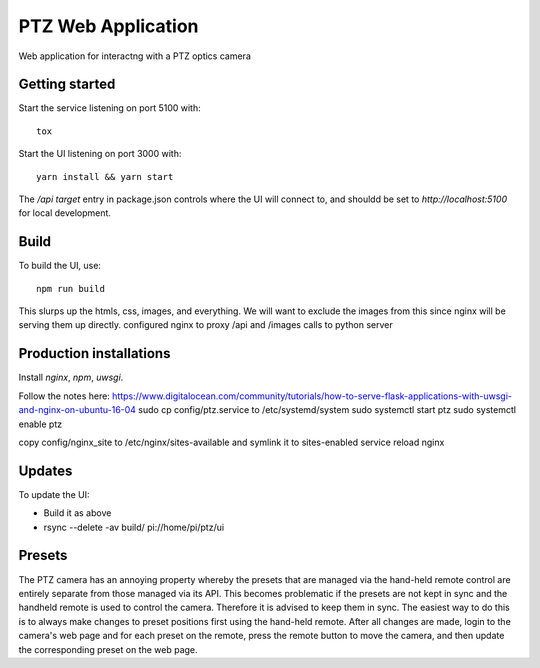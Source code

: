 ===================
PTZ Web Application
===================

Web application for interactng with a PTZ optics camera

Getting started
---------------
Start the service listening on port 5100 with::

   tox

Start the UI listening on port 3000 with::

   yarn install && yarn start

The `/api` `target` entry in package.json controls where the
UI will connect to, and shouldd be set to `http://localhost:5100` for
local development.

Build
-----

To build the UI, use::

   npm run build

This slurps up the htmls, css, images, and everything.  We will want to exclude
the images from this since nginx will be serving them up directly.
configured nginx to proxy /api and /images calls to python server

Production installations
------------------------
Install `nginx`, `npm`, `uwsgi`.

Follow the notes here: https://www.digitalocean.com/community/tutorials/how-to-serve-flask-applications-with-uwsgi-and-nginx-on-ubuntu-16-04
sudo cp config/ptz.service to /etc/systemd/system
sudo systemctl start ptz
sudo systemctl enable ptz

copy config/nginx_site to /etc/nginx/sites-available and symlink it to sites-enabled
service reload nginx

Updates
-------
To update the UI:

- Build it as above
- rsync --delete -av build/ pi://home/pi/ptz/ui

Presets
-------
The PTZ camera has an annoying property whereby the presets that are managed via
the hand-held remote control are entirely separate from those managed via its
API.  This becomes problematic if the presets are not kept in sync and the
handheld remote is used to control the camera.  Therefore it is advised to keep
them in sync.  The easiest way to do this is to always make changes to preset
positions first using the hand-held remote.  After all changes are made, login
to the camera's web page and for each preset on the remote, press the remote
button to move the camera, and then update the corresponding preset on the web
page.
